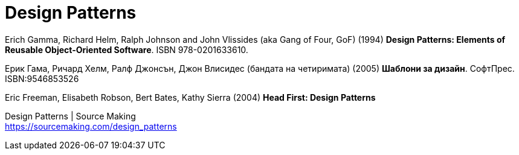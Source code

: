 = Design Patterns

Erich Gamma, Richard Helm, Ralph Johnson and John Vlissides (aka Gang of Four, GoF) (1994) *Design Patterns: Elements of Reusable Object-Oriented Software*. ISBN 978-0201633610.

Ерик Гама, Ричард Хелм, Ралф Джонсън, Джон Влисидес (бандата на четиримата) (2005) *Шаблони за дизайн*. СофтПрес. ISBN:9546853526

Eric Freeman, Elisabeth Robson, Bert Bates, Kathy Sierra (2004) *Head First: Design Patterns*

Design Patterns | Source Making +
https://sourcemaking.com/design_patterns
